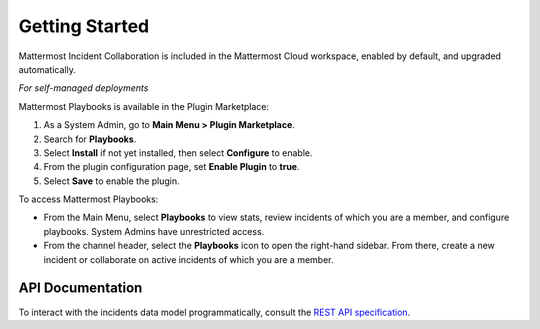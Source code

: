 Getting Started 
===============

Mattermost Incident Collaboration is included in the Mattermost Cloud workspace, enabled by default, and upgraded automatically.

*For self-managed deployments*

Mattermost Playbooks is available in the Plugin Marketplace:

1. As a System Admin, go to **Main Menu > Plugin Marketplace**.
2. Search for **Playbooks**.
3. Select **Install** if not yet installed, then select **Configure** to enable.
4. From the plugin configuration page, set **Enable Plugin** to **true**.
5. Select **Save** to enable the plugin.

To access Mattermost Playbooks:

* From the Main Menu, select **Playbooks** to view stats, review incidents of which you are a member, and configure playbooks. System Admins have unrestricted access.
* From the channel header, select the **Playbooks** icon to open the right-hand sidebar. From there, create a new incident or collaborate on active incidents of which you are a member.

API Documentation
~~~~~~~~~~~~~~~~~~

To interact with the incidents data model programmatically, consult the `REST API specification <https://github.com/mattermost/mattermost-plugin-incident-collaboration/blob/master/server/api/api.yaml>`_.
